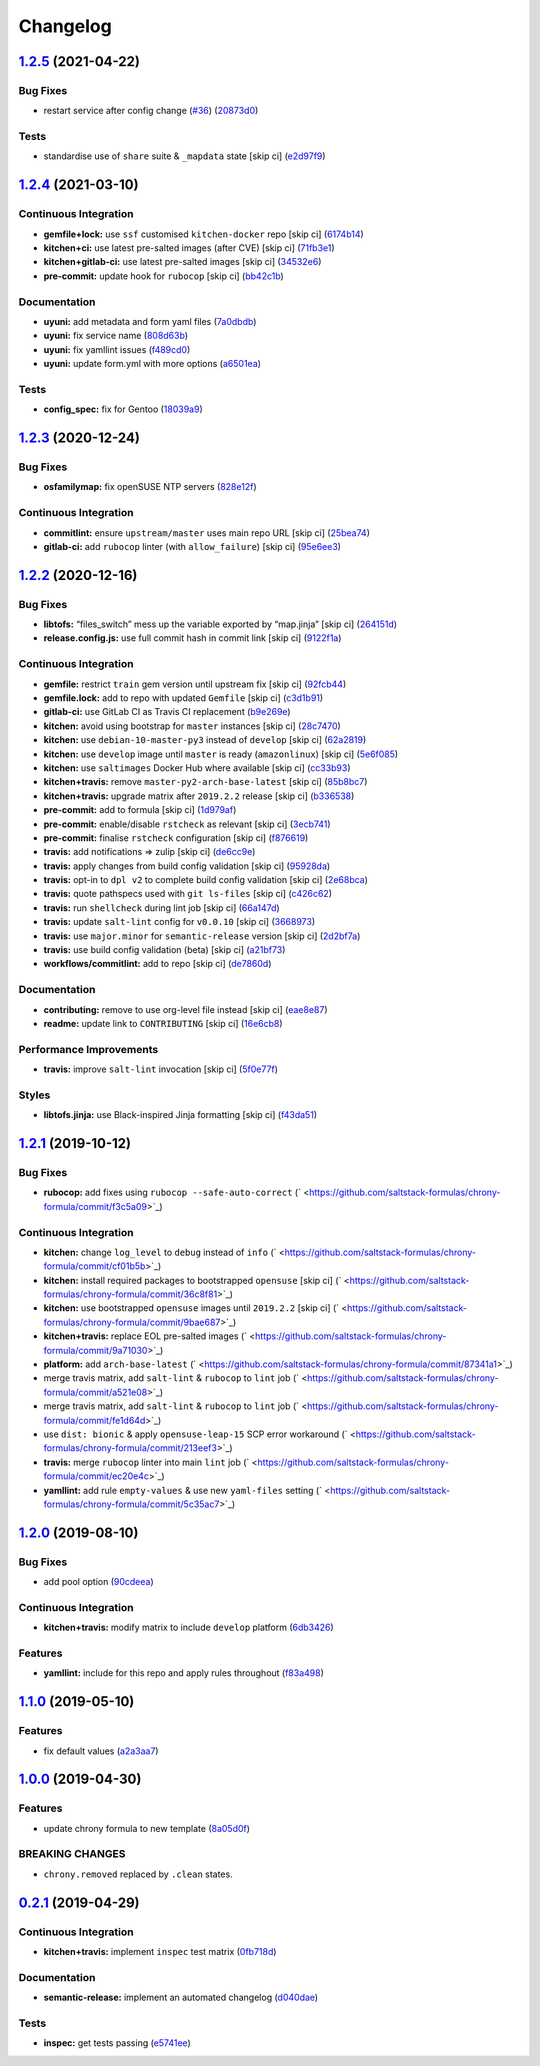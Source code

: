 
Changelog
=========

`1.2.5 <https://github.com/saltstack-formulas/chrony-formula/compare/v1.2.4...v1.2.5>`_ (2021-04-22)
--------------------------------------------------------------------------------------------------------

Bug Fixes
^^^^^^^^^


* restart service after config change (\ `#36 <https://github.com/saltstack-formulas/chrony-formula/issues/36>`_\ ) (\ `20873d0 <https://github.com/saltstack-formulas/chrony-formula/commit/20873d02206843760d780d0e45d559e393d02dda>`_\ )

Tests
^^^^^


* standardise use of ``share`` suite & ``_mapdata`` state [skip ci] (\ `e2d97f9 <https://github.com/saltstack-formulas/chrony-formula/commit/e2d97f9cc70a6dade6d9b508a2ac7fc63d1ca09b>`_\ )

`1.2.4 <https://github.com/saltstack-formulas/chrony-formula/compare/v1.2.3...v1.2.4>`_ (2021-03-10)
--------------------------------------------------------------------------------------------------------

Continuous Integration
^^^^^^^^^^^^^^^^^^^^^^


* **gemfile+lock:** use ``ssf`` customised ``kitchen-docker`` repo [skip ci] (\ `6174b14 <https://github.com/saltstack-formulas/chrony-formula/commit/6174b146864fdc25e53c046dc15a460f99fc7f24>`_\ )
* **kitchen+ci:** use latest pre-salted images (after CVE) [skip ci] (\ `71fb3e1 <https://github.com/saltstack-formulas/chrony-formula/commit/71fb3e192723491a9c21391cb9ff8ca16dda77fd>`_\ )
* **kitchen+gitlab-ci:** use latest pre-salted images [skip ci] (\ `34532e6 <https://github.com/saltstack-formulas/chrony-formula/commit/34532e632df9f6726f2d6365720407799bdfac85>`_\ )
* **pre-commit:** update hook for ``rubocop`` [skip ci] (\ `bb42c1b <https://github.com/saltstack-formulas/chrony-formula/commit/bb42c1b823830276d96cf234218c7a171e28ff86>`_\ )

Documentation
^^^^^^^^^^^^^


* **uyuni:** add metadata and form yaml files (\ `7a0dbdb <https://github.com/saltstack-formulas/chrony-formula/commit/7a0dbdba58094e50439d962f380ac8355c581bd4>`_\ )
* **uyuni:** fix service name (\ `808d63b <https://github.com/saltstack-formulas/chrony-formula/commit/808d63b1204c9ed4173608dbf6099577d7587bd1>`_\ )
* **uyuni:** fix yamllint issues (\ `f489cd0 <https://github.com/saltstack-formulas/chrony-formula/commit/f489cd0f2146e9b872a0ebe91dc3f62514b5adaa>`_\ )
* **uyuni:** update form.yml with more options (\ `a6501ea <https://github.com/saltstack-formulas/chrony-formula/commit/a6501ea049f80b3aae5bbd2b0b3f8b22cc50cc82>`_\ )

Tests
^^^^^


* **config_spec:** fix for Gentoo (\ `18039a9 <https://github.com/saltstack-formulas/chrony-formula/commit/18039a9aac451020879d4f3e594abf9a2559e9fd>`_\ )

`1.2.3 <https://github.com/saltstack-formulas/chrony-formula/compare/v1.2.2...v1.2.3>`_ (2020-12-24)
--------------------------------------------------------------------------------------------------------

Bug Fixes
^^^^^^^^^


* **osfamilymap:** fix openSUSE NTP servers (\ `828e12f <https://github.com/saltstack-formulas/chrony-formula/commit/828e12f7b490090a80b2c3af4527e31b5b707991>`_\ )

Continuous Integration
^^^^^^^^^^^^^^^^^^^^^^


* **commitlint:** ensure ``upstream/master`` uses main repo URL [skip ci] (\ `25bea74 <https://github.com/saltstack-formulas/chrony-formula/commit/25bea74bf0878abb54fea184dfdaebd2d2dd368f>`_\ )
* **gitlab-ci:** add ``rubocop`` linter (with ``allow_failure``\ ) [skip ci] (\ `95e6ee3 <https://github.com/saltstack-formulas/chrony-formula/commit/95e6ee3e57d705830f886817fab95409a922a7ad>`_\ )

`1.2.2 <https://github.com/saltstack-formulas/chrony-formula/compare/v1.2.1...v1.2.2>`_ (2020-12-16)
--------------------------------------------------------------------------------------------------------

Bug Fixes
^^^^^^^^^


* **libtofs:** “files_switch” mess up the variable exported by “map.jinja” [skip ci] (\ `264151d <https://github.com/saltstack-formulas/chrony-formula/commit/264151d1cb51b524a96e352aaede74aa82e38197>`_\ )
* **release.config.js:** use full commit hash in commit link [skip ci] (\ `9122f1a <https://github.com/saltstack-formulas/chrony-formula/commit/9122f1a4866337f8074f8ce167a6c02265b9cd28>`_\ )

Continuous Integration
^^^^^^^^^^^^^^^^^^^^^^


* **gemfile:** restrict ``train`` gem version until upstream fix [skip ci] (\ `92fcb44 <https://github.com/saltstack-formulas/chrony-formula/commit/92fcb44337e8b6c10d545f2865531925c98bb045>`_\ )
* **gemfile.lock:** add to repo with updated ``Gemfile`` [skip ci] (\ `c3d1b91 <https://github.com/saltstack-formulas/chrony-formula/commit/c3d1b917acc4a77c43cd364816360f94f581e13c>`_\ )
* **gitlab-ci:** use GitLab CI as Travis CI replacement (\ `b9e269e <https://github.com/saltstack-formulas/chrony-formula/commit/b9e269e96564383f3a63e97867462e0a1e5192b8>`_\ )
* **kitchen:** avoid using bootstrap for ``master`` instances [skip ci] (\ `28c7470 <https://github.com/saltstack-formulas/chrony-formula/commit/28c7470600a3f302b22ee4b448c9d7350e9b3e39>`_\ )
* **kitchen:** use ``debian-10-master-py3`` instead of ``develop`` [skip ci] (\ `62a2819 <https://github.com/saltstack-formulas/chrony-formula/commit/62a2819b8df1637af754164cc9552aa71e4b2b09>`_\ )
* **kitchen:** use ``develop`` image until ``master`` is ready (\ ``amazonlinux``\ ) [skip ci] (\ `5e6f085 <https://github.com/saltstack-formulas/chrony-formula/commit/5e6f085fd4cad85b6a3aecd92c90aa17acd534c9>`_\ )
* **kitchen:** use ``saltimages`` Docker Hub where available [skip ci] (\ `cc33b93 <https://github.com/saltstack-formulas/chrony-formula/commit/cc33b93a58e1a889e6a6d758f53627c03fab39dd>`_\ )
* **kitchen+travis:** remove ``master-py2-arch-base-latest`` [skip ci] (\ `85b8bc7 <https://github.com/saltstack-formulas/chrony-formula/commit/85b8bc7700cb4cce348209ae79a159f7bf8520f1>`_\ )
* **kitchen+travis:** upgrade matrix after ``2019.2.2`` release [skip ci] (\ `b336538 <https://github.com/saltstack-formulas/chrony-formula/commit/b3365386aa71af4f6c596ab4225b2ad7b437739d>`_\ )
* **pre-commit:** add to formula [skip ci] (\ `1d979af <https://github.com/saltstack-formulas/chrony-formula/commit/1d979af015f1517c060d4eeb5c43efe690c5f10e>`_\ )
* **pre-commit:** enable/disable ``rstcheck`` as relevant [skip ci] (\ `3ecb741 <https://github.com/saltstack-formulas/chrony-formula/commit/3ecb7415ab42ab1c2843fd4ee080b67725ef3068>`_\ )
* **pre-commit:** finalise ``rstcheck`` configuration [skip ci] (\ `f876619 <https://github.com/saltstack-formulas/chrony-formula/commit/f8766198760e616bdf24b5256744ca79de56ba5b>`_\ )
* **travis:** add notifications => zulip [skip ci] (\ `de6cc9e <https://github.com/saltstack-formulas/chrony-formula/commit/de6cc9e23562ab4a3b054798e2f9de0074fdbf99>`_\ )
* **travis:** apply changes from build config validation [skip ci] (\ `95928da <https://github.com/saltstack-formulas/chrony-formula/commit/95928da597a533f095901bab2ea7b84496ffd654>`_\ )
* **travis:** opt-in to ``dpl v2`` to complete build config validation [skip ci] (\ `2e68bca <https://github.com/saltstack-formulas/chrony-formula/commit/2e68bcad916c026c1dbfdd26d60b4591d9eabbbe>`_\ )
* **travis:** quote pathspecs used with ``git ls-files`` [skip ci] (\ `c426c62 <https://github.com/saltstack-formulas/chrony-formula/commit/c426c62301ae2d85c7efdc7d32a76832438312d3>`_\ )
* **travis:** run ``shellcheck`` during lint job [skip ci] (\ `66a147d <https://github.com/saltstack-formulas/chrony-formula/commit/66a147df787b779233c755cbcff9711e94d2bc16>`_\ )
* **travis:** update ``salt-lint`` config for ``v0.0.10`` [skip ci] (\ `3668973 <https://github.com/saltstack-formulas/chrony-formula/commit/3668973688a4a0f50c848e2f50ed310d029459f3>`_\ )
* **travis:** use ``major.minor`` for ``semantic-release`` version [skip ci] (\ `2d2bf7a <https://github.com/saltstack-formulas/chrony-formula/commit/2d2bf7a8f718642116f96aaa84b8c90deeae8742>`_\ )
* **travis:** use build config validation (beta) [skip ci] (\ `a21bf73 <https://github.com/saltstack-formulas/chrony-formula/commit/a21bf73c8d0f6f1a1cd179564e5721b6b6af493b>`_\ )
* **workflows/commitlint:** add to repo [skip ci] (\ `de7860d <https://github.com/saltstack-formulas/chrony-formula/commit/de7860d74c1f19b24dcd4cc6dd31dc56a0941892>`_\ )

Documentation
^^^^^^^^^^^^^


* **contributing:** remove to use org-level file instead [skip ci] (\ `eae8e87 <https://github.com/saltstack-formulas/chrony-formula/commit/eae8e87c8be8a5b6eac3bf890b79035a3c9e7b17>`_\ )
* **readme:** update link to ``CONTRIBUTING`` [skip ci] (\ `16e6cb8 <https://github.com/saltstack-formulas/chrony-formula/commit/16e6cb8279b573632d0de9b7037c914d49f4255f>`_\ )

Performance Improvements
^^^^^^^^^^^^^^^^^^^^^^^^


* **travis:** improve ``salt-lint`` invocation [skip ci] (\ `5f0e77f <https://github.com/saltstack-formulas/chrony-formula/commit/5f0e77f93a8d5482c9634103231c19dfb1ee72f6>`_\ )

Styles
^^^^^^


* **libtofs.jinja:** use Black-inspired Jinja formatting [skip ci] (\ `f43da51 <https://github.com/saltstack-formulas/chrony-formula/commit/f43da517a7c101b7fdd72c74246cdd80fffc4ac6>`_\ )

`1.2.1 <https://github.com/saltstack-formulas/chrony-formula/compare/v1.2.0...v1.2.1>`_ (2019-10-12)
--------------------------------------------------------------------------------------------------------

Bug Fixes
^^^^^^^^^


* **rubocop:** add fixes using ``rubocop --safe-auto-correct`` (\ ` <https://github.com/saltstack-formulas/chrony-formula/commit/f3c5a09>`_\ )

Continuous Integration
^^^^^^^^^^^^^^^^^^^^^^


* **kitchen:** change ``log_level`` to ``debug`` instead of ``info`` (\ ` <https://github.com/saltstack-formulas/chrony-formula/commit/cf01b5b>`_\ )
* **kitchen:** install required packages to bootstrapped ``opensuse`` [skip ci] (\ ` <https://github.com/saltstack-formulas/chrony-formula/commit/36c8f81>`_\ )
* **kitchen:** use bootstrapped ``opensuse`` images until ``2019.2.2`` [skip ci] (\ ` <https://github.com/saltstack-formulas/chrony-formula/commit/9bae687>`_\ )
* **kitchen+travis:** replace EOL pre-salted images (\ ` <https://github.com/saltstack-formulas/chrony-formula/commit/9a71030>`_\ )
* **platform:** add ``arch-base-latest`` (\ ` <https://github.com/saltstack-formulas/chrony-formula/commit/87341a1>`_\ )
* merge travis matrix, add ``salt-lint`` & ``rubocop`` to ``lint`` job (\ ` <https://github.com/saltstack-formulas/chrony-formula/commit/a521e08>`_\ )
* merge travis matrix, add ``salt-lint`` & ``rubocop`` to ``lint`` job (\ ` <https://github.com/saltstack-formulas/chrony-formula/commit/fe1d64d>`_\ )
* use ``dist: bionic`` & apply ``opensuse-leap-15`` SCP error workaround (\ ` <https://github.com/saltstack-formulas/chrony-formula/commit/213eef3>`_\ )
* **travis:** merge ``rubocop`` linter into main ``lint`` job (\ ` <https://github.com/saltstack-formulas/chrony-formula/commit/ec20e4c>`_\ )
* **yamllint:** add rule ``empty-values`` & use new ``yaml-files`` setting (\ ` <https://github.com/saltstack-formulas/chrony-formula/commit/5c35ac7>`_\ )

`1.2.0 <https://github.com/saltstack-formulas/chrony-formula/compare/v1.1.0...v1.2.0>`_ (2019-08-10)
--------------------------------------------------------------------------------------------------------

Bug Fixes
^^^^^^^^^


* add pool option (\ `90cdeea <https://github.com/saltstack-formulas/chrony-formula/commit/90cdeea>`_\ )

Continuous Integration
^^^^^^^^^^^^^^^^^^^^^^


* **kitchen+travis:** modify matrix to include ``develop`` platform (\ `6db3426 <https://github.com/saltstack-formulas/chrony-formula/commit/6db3426>`_\ )

Features
^^^^^^^^


* **yamllint:** include for this repo and apply rules throughout (\ `f83a498 <https://github.com/saltstack-formulas/chrony-formula/commit/f83a498>`_\ )

`1.1.0 <https://github.com/saltstack-formulas/chrony-formula/compare/v1.0.0...v1.1.0>`_ (2019-05-10)
--------------------------------------------------------------------------------------------------------

Features
^^^^^^^^


* fix default values (\ `a2a3aa7 <https://github.com/saltstack-formulas/chrony-formula/commit/a2a3aa7>`_\ )

`1.0.0 <https://github.com/saltstack-formulas/chrony-formula/compare/v0.2.1...v1.0.0>`_ (2019-04-30)
--------------------------------------------------------------------------------------------------------

Features
^^^^^^^^


* update chrony formula to new template (\ `8a05d0f <https://github.com/saltstack-formulas/chrony-formula/commit/8a05d0f>`_\ )

BREAKING CHANGES
^^^^^^^^^^^^^^^^


* ``chrony.removed`` replaced by ``.clean`` states.

`0.2.1 <https://github.com/saltstack-formulas/chrony-formula/compare/v0.2.0...v0.2.1>`_ (2019-04-29)
--------------------------------------------------------------------------------------------------------

Continuous Integration
^^^^^^^^^^^^^^^^^^^^^^


* **kitchen+travis:** implement ``inspec`` test matrix (\ `0fb718d <https://github.com/saltstack-formulas/chrony-formula/commit/0fb718d>`_\ )

Documentation
^^^^^^^^^^^^^


* **semantic-release:** implement an automated changelog (\ `d040dae <https://github.com/saltstack-formulas/chrony-formula/commit/d040dae>`_\ )

Tests
^^^^^


* **inspec:** get tests passing (\ `e5741ee <https://github.com/saltstack-formulas/chrony-formula/commit/e5741ee>`_\ )
